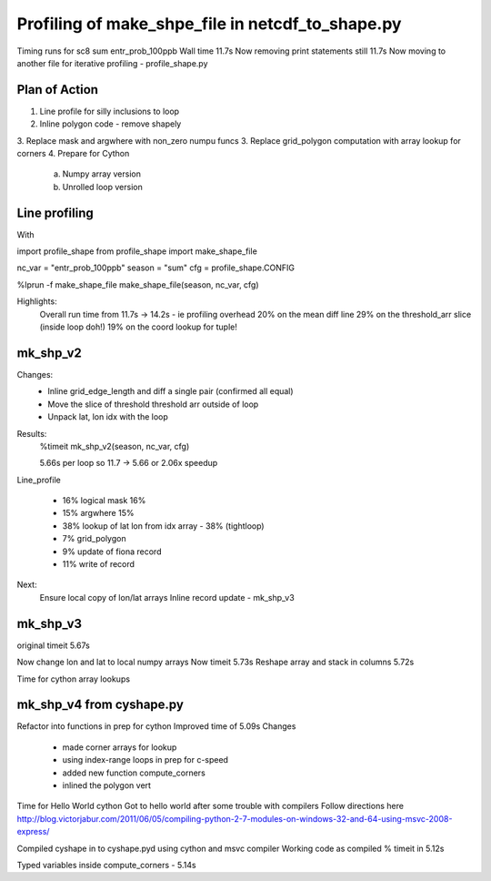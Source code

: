 Profiling of make_shpe_file in netcdf_to_shape.py
=================================================

Timing runs for sc8 sum entr_prob_100ppb
Wall time 11.7s
Now removing print statements still 11.7s
Now moving to another file for iterative profiling - profile_shape.py

Plan of Action
--------------

1.  Line profile for silly inclusions to loop
2.  Inline polygon code - remove shapely
3.  Replace mask and argwhere with non_zero numpu funcs
3.  Replace grid_polygon computation with array lookup for corners
4.  Prepare for Cython
    a.  Numpy array version
    b.  Unrolled loop version

Line profiling
--------------
With 

import profile_shape
from profile_shape import make_shape_file

nc_var = "entr_prob_100ppb"
season = "sum"
cfg = profile_shape.CONFIG

%lprun -f make_shape_file make_shape_file(season, nc_var, cfg)

Highlights:
    Overall run time from 11.7s -> 14.2s - ie profiling overhead
    20% on the mean diff line
    29% on the threshold_arr slice (inside loop doh!)
    19% on the coord lookup for tuple!

mk_shp_v2
---------

Changes:
    - Inline grid_edge_length and diff a single pair (confirmed all equal)
    - Move the slice of threshold threshold arr outside of loop
    - Unpack lat, lon idx with the loop

Results:
    %timeit mk_shp_v2(season, nc_var, cfg)

    5.66s per loop
    so 11.7 -> 5.66 or 2.06x speedup

Line_profile
    
    - 16% logical mask 16%
    - 15% argwhere  15%
    - 38% lookup of lat lon from idx array - 38% (tightloop)
    - 7% grid_polygon
    - 9% update of fiona record
    - 11% write of record

Next:
    Ensure local copy of lon/lat arrays
    Inline record update - mk_shp_v3

mk_shp_v3
---------
original timeit 5.67s

Now change lon and lat to local numpy arrays
Now timeit 5.73s
Reshape array and stack in columns
5.72s

Time for cython array lookups

mk_shp_v4 from cyshape.py
-------------------------

Refactor into functions in prep for cython
Improved time of 5.09s
Changes 
    - made corner arrays for lookup
    - using index-range loops in prep for c-speed
    - added new function compute_corners 
    - inlined the polygon vert

Time for Hello World cython
Got to hello world after some trouble with compilers
Follow directions here
http://blog.victorjabur.com/2011/06/05/compiling-python-2-7-modules-on-windows-32-and-64-using-msvc-2008-express/

Compiled cyshape in to cyshape.pyd using cython and msvc compiler
Working code as compiled
% timeit in 5.12s

Typed variables inside compute_corners - 5.14s